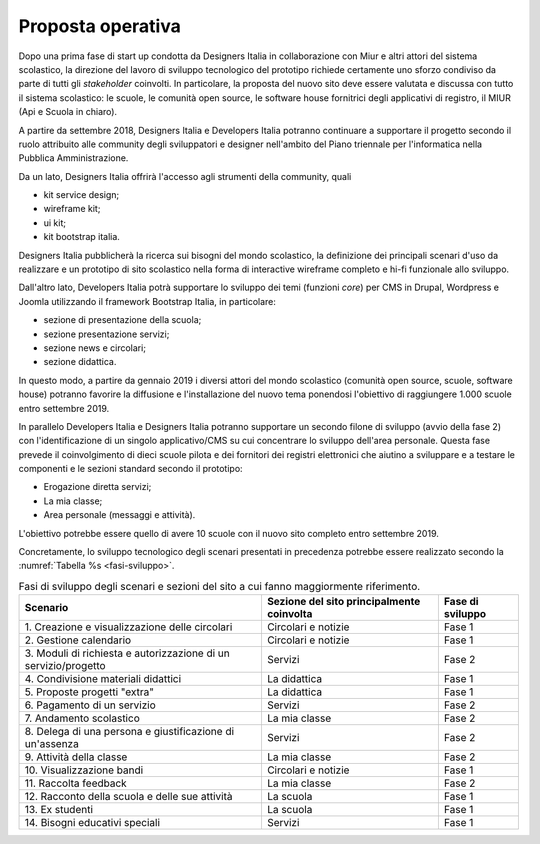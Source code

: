 .. _proposta-operativa:

Proposta operativa
==================

Dopo una prima fase di start up condotta da Designers Italia in
collaborazione con Miur e altri attori del sistema scolastico, la
direzione del lavoro di sviluppo tecnologico del prototipo richiede
certamente uno sforzo condiviso da parte di tutti gli *stakeholder*
coinvolti. In particolare, la proposta del nuovo sito deve essere
valutata e discussa con tutto il sistema scolastico: le scuole, le
comunità open source, le software house fornitrici degli applicativi di
registro, il MIUR (Api e Scuola in chiaro).

A partire da settembre 2018, Designers Italia e Developers Italia
potranno continuare a supportare il progetto secondo il ruolo attribuito
alle community degli sviluppatori e designer nell'ambito del Piano
triennale per l'informatica nella Pubblica Amministrazione.

Da un lato, Designers Italia offrirà l'accesso agli strumenti della
community, quali

-  kit service design;

-  wireframe kit;

-  ui kit;

-  kit bootstrap italia.

Designers Italia pubblicherà la ricerca sui bisogni del mondo
scolastico, la definizione dei principali scenari d'uso da realizzare e
un prototipo di sito scolastico nella forma di interactive wireframe
completo e hi-fi funzionale allo sviluppo.

Dall'altro lato, Developers Italia potrà supportare lo sviluppo dei temi
(funzioni *core*) per CMS in Drupal, Wordpress e Joomla utilizzando il
framework Bootstrap Italia, in particolare:

-  sezione di presentazione della scuola;

-  sezione presentazione servizi;

-  sezione news e circolari;

-  sezione didattica.

In questo modo, a partire da gennaio 2019 i diversi attori del mondo
scolastico (comunità open source, scuole, software house) potranno
favorire la diffusione e l'installazione del nuovo tema ponendosi
l'obiettivo di raggiungere 1.000 scuole entro settembre 2019.

In parallelo Developers Italia e Designers Italia potranno supportare un
secondo filone di sviluppo (avvio della fase 2) con l'identificazione di
un singolo applicativo/CMS su cui concentrare lo sviluppo dell'area
personale. Questa fase prevede il coinvolgimento di dieci scuole pilota
e dei fornitori dei registri elettronici che aiutino a sviluppare e a
testare le componenti e le sezioni standard secondo il prototipo:

-  Erogazione diretta servizi;

-  La mia classe;

-  Area personale (messaggi e attività).

L'obiettivo potrebbe essere quello di avere 10 scuole con il nuovo sito
completo entro settembre 2019.

Concretamente, lo sviluppo tecnologico degli scenari presentati in
precedenza potrebbe essere realizzato secondo la :numref:`Tabella %s <fasi-sviluppo>`.

.. table:: Fasi di sviluppo degli scenari e sezioni del sito a cui fanno maggiormente riferimento.
   :name: fasi-sviluppo

   +------------------------+---------------------+------------------+
   | Scenario               | Sezione del sito    | Fase di sviluppo |
   |                        | principalmente      |                  |
   |                        | coinvolta           |                  |
   +========================+=====================+==================+
   | 1. Creazione e         | Circolari e notizie | Fase 1           |
   | visualizzazione delle  |                     |                  |
   | circolari              |                     |                  |
   +------------------------+---------------------+------------------+
   | 2. Gestione            | Circolari e notizie | Fase 1           |
   | calendario             |                     |                  |
   +------------------------+---------------------+------------------+
   | 3. Moduli di           | Servizi             | Fase 2           |
   | richiesta e            |                     |                  |
   | autorizzazione di un   |                     |                  |
   | servizio/progetto      |                     |                  |
   +------------------------+---------------------+------------------+
   | 4. Condivisione        | La didattica        | Fase 1           |
   | materiali didattici    |                     |                  |
   +------------------------+---------------------+------------------+
   | 5. Proposte progetti   | La didattica        | Fase 1           |
   | "extra"                |                     |                  |
   +------------------------+---------------------+------------------+
   | 6. Pagamento di un     | Servizi             | Fase 2           |
   | servizio               |                     |                  |
   +------------------------+---------------------+------------------+
   | 7. Andamento           | La mia classe       | Fase 2           |
   | scolastico             |                     |                  |
   +------------------------+---------------------+------------------+
   | 8. Delega di una       | Servizi             | Fase 2           |
   | persona e              |                     |                  |
   | giustificazione di     |                     |                  |
   | un'assenza             |                     |                  |
   +------------------------+---------------------+------------------+
   | 9. Attività della      | La mia classe       | Fase 2           |
   | classe                 |                     |                  |
   +------------------------+---------------------+------------------+
   | 10. Visualizzazione    | Circolari e notizie | Fase 1           |
   | bandi                  |                     |                  |
   +------------------------+---------------------+------------------+
   | 11\. Raccolta feedback | La mia classe       | Fase 2           |
   +------------------------+---------------------+------------------+
   | 12. Racconto della     | La scuola           | Fase 1           |
   | scuola e delle sue     |                     |                  |
   | attività               |                     |                  |
   +------------------------+---------------------+------------------+
   | 13\. Ex studenti       | La scuola           | Fase 1           |
   +------------------------+---------------------+------------------+
   | 14. Bisogni educativi  | Servizi             | Fase 1           |
   | speciali               |                     |                  |
   +------------------------+---------------------+------------------+
